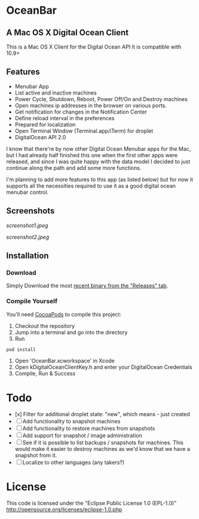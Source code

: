 * OceanBar
** A Mac OS X Digital Ocean Client

This is a Mac OS X Client for the Digital Ocean API
It is compatible with 10.9+

** Features

- Menubar App
- List active and inactive machines
- Power Cycle, Shutdown, Reboot, Power Off/On and Destroy machines
- Open machines ip addresses in the browser on various ports.
- Get notification for changes in the Notification Center
- Define reload interval in the preferences
- Prepared for localization
- Open Terminal Window (Terminal.app/iTerm) for droplet
- DigitalOcean API 2.0 
  
I know that there're by now other Digital Ocean Menubar apps for the Mac, but I had already half finished this one when the first other apps were released, and since I was quite happy with the data model I decided to just continue along the path and add some more functions.

I'm planning to add more features to this app (as listed below) but for now it supports all the necessities required to use it as a good digital ocean menubar control.

** Screenshots
   
[[screenshot1.jpeg]]

[[screenshot2.jpeg]]

** Installation

*** Download

Simply Download the most [[https://github.com/terhechte/OceanBar/releases][recent binary from the "Releases" tab]].

*** Compile Yourself
You'll need [[http://cocoapods.org/][CocoaPods]] to compile this project:
1. Checkout the repository
2. Jump into a terminal and go into the directory
3. Run 
#+BEGIN_SRC bash
pod install
#+END_SRC
4. Open 'OceanBar.xcworkspace' in Xcode
5. Open kDigitalOceanClientKey.h and enter your DigitalOcean Credentials
6. Compile, Run & Success
   
* Todo
- [x] Filter for additional droplet state: "new", which means - just created
- [ ] Add functionality to snapshot machines
- [ ] Add functionality to restore machines from snapshots
- [ ] Add support for snapshot / image administration
- [ ] See if it is possible to list backups / snapshots for machines. This would make it easier to destroy machines as we'd know that we have a snapshot from it.
- [ ] Localize to other languages (any takers?)

  
* License
This code is licensed under the "Eclipse Public License 1.0 (EPL-1.0)"
http://opensource.org/licenses/eclipse-1.0.php
